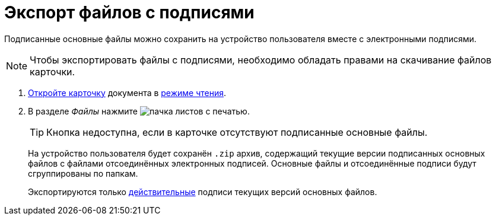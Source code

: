 = Экспорт файлов с подписями

Подписанные основные файлы можно сохранить на устройство пользователя вместе с электронными подписями.

NOTE: Чтобы экспортировать файлы с подписями, необходимо обладать правами на скачивание файлов карточки.

. xref:cardsOpenModes.adoc[Откройте карточку] документа в xref:cardsOpenModes.adoc#openInReadMode[режиме чтения].
. В разделе _Файлы_ нажмите image:buttons/exportFilesWithSign.png[пачка листов с печатью].
+
TIP: Кнопка недоступна, если в карточке отсутствуют подписанные основные файлы.
+
****
На устройство пользователя будет сохранён `.zip` архив, содержащий текущие версии подписанных основных файлов с файлами отсоединённых электронных подписей. Основные файлы и отсоединённые подписи будут сгруппированы по папкам.

Экспортируются только xref:documentsSigntaureLog.adoc#signatureValidation[действительные] подписи текущих версий основных файлов.
****
